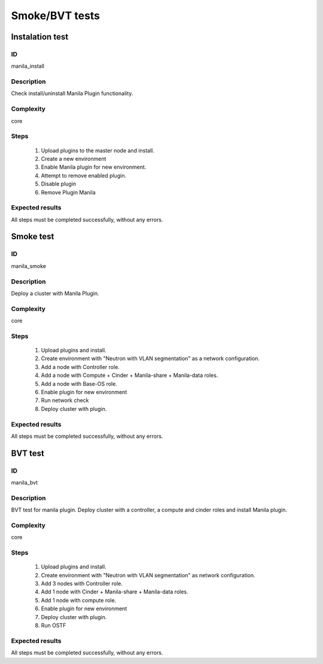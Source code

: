===============
Smoke/BVT tests
===============


Instalation test
----------------


ID
##

manila_install


Description
###########

Check install/uninstall Manila Plugin functionality.


Complexity
##########

core


Steps
#####

    1. Upload plugins to the master node and install.
    2. Create a new environment
    3. Enable Manila plugin for new environment.
    4. Attempt to remove enabled plugin.
    5. Disable  plugin
    6. Remove Plugin Manila

Expected results
################

All steps must be completed successfully, without any errors.


Smoke test
----------


ID
##

manila_smoke


Description
###########

Deploy a cluster with Manila Plugin.


Complexity
##########

core


Steps
#####

    1. Upload plugins and install.
    2. Create environment with "Neutron with VLAN segmentation" as
       a network configuration.
    3. Add a node with Controller role.
    4. Add a node with Compute + Cinder + Manila-share + Manila-data roles.
    5. Add a node with Base-OS role.
    6. Enable plugin for new environment
    7. Run network check
    8. Deploy cluster with plugin.

Expected results
################

All steps must be completed successfully, without any errors.


BVT test
----------


ID
##

manila_bvt


Description
###########

BVT test for manila plugin. Deploy cluster with a controller, a compute and
cinder roles and install Manila plugin.


Complexity
##########

core


Steps
#####

    1. Upload plugins and install.
    2. Create environment with "Neutron with VLAN segmentation" as 
       network configuration.
    3. Add 3 nodes with Controller role.
    4. Add 1 node with Cinder + Manila-share + Manila-data roles.
    5. Add 1 node with compute role.
    6. Enable plugin for new environment
    7. Deploy cluster with plugin.
    8. Run OSTF

Expected results
################

All steps must be completed successfully, without any errors.